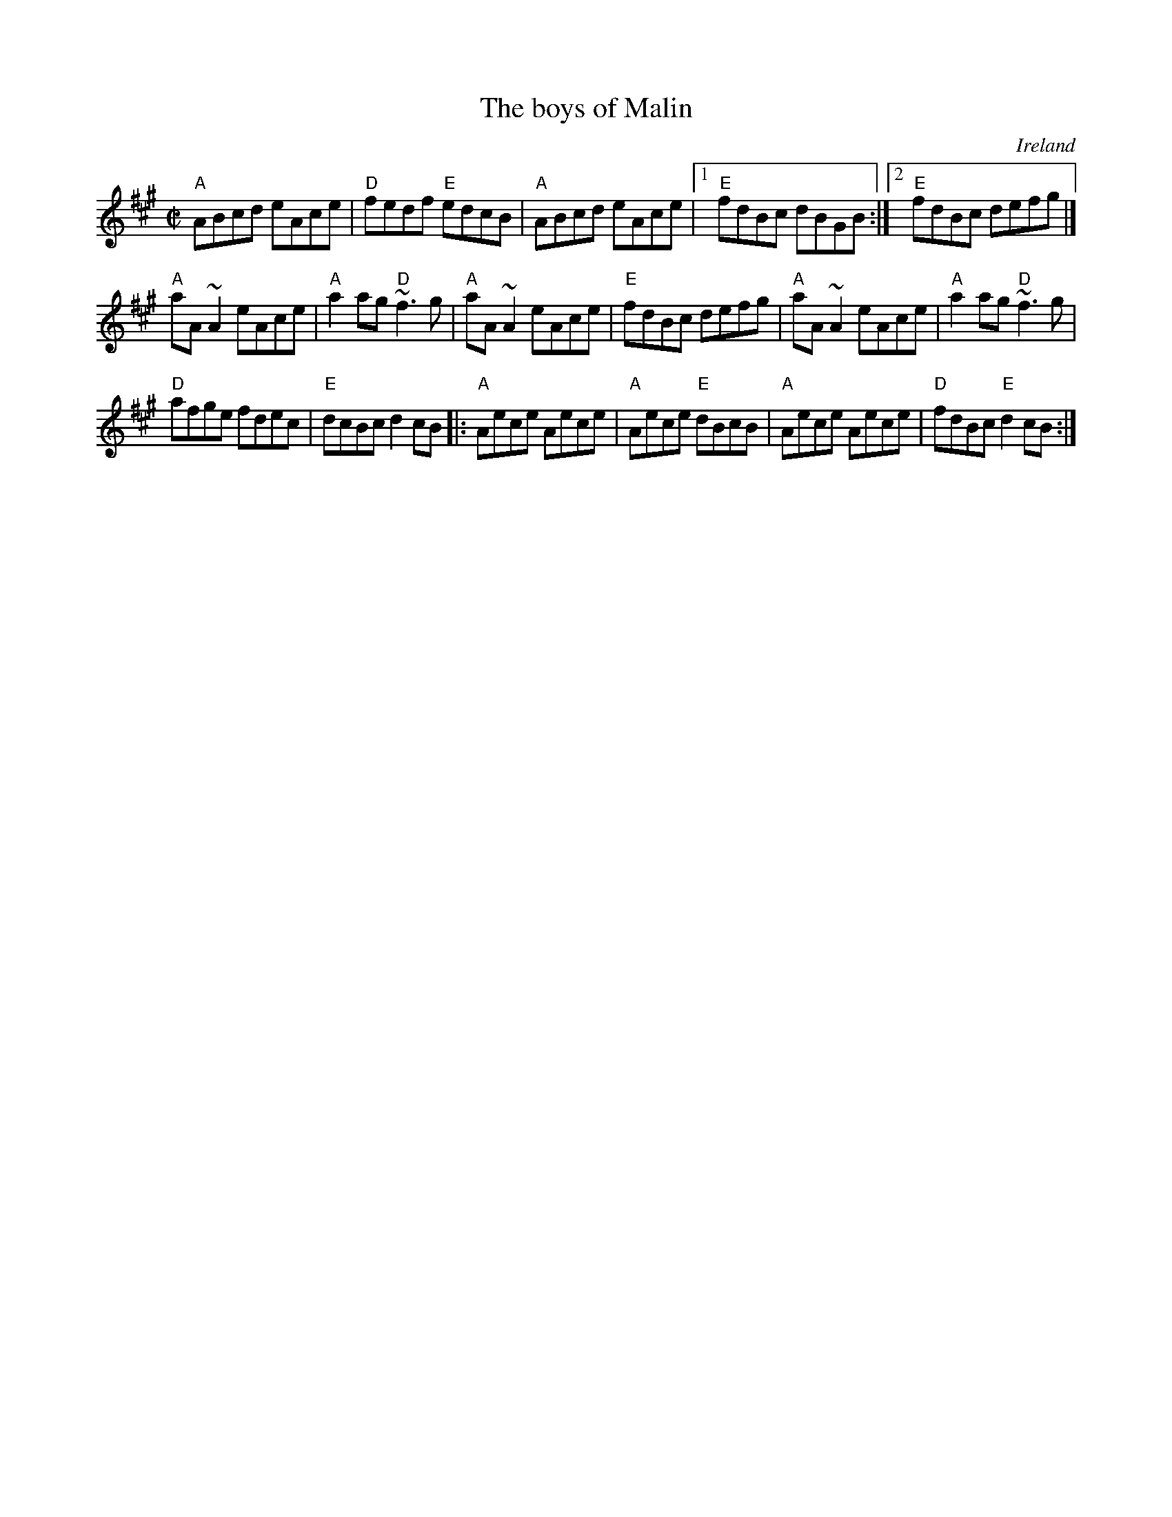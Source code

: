X:20
T:The boys of Malin
R:Reel
O:Ireland
D:Fiddlesticks CD
S:Richard Darsie's web page
Z:Transcription, minor arr., chords:Mike Long
M:C|
L:1/8
K:A
"A"ABcd eAce|"D"fedf "E"edcB|"A"ABcd eAce|\
[1 "E"fdBc dBGB:|[2 "E"fdBc defg|]
"A"aA ~A2 eAce|"A"a2ag "D"~f3 g|\
"A"aA ~A2 eAce|"E"fdBc defg|\
"A"aA ~A2 eAce|"A"a2ag "D"~f3 g|
"D"afge fdec|"E"dcBc d2 cB\
|:"A"Aece Aece|"A"Aece "E"dBcB|\
"A"Aece Aece|"D"fdBc "E"d2 cB:|
